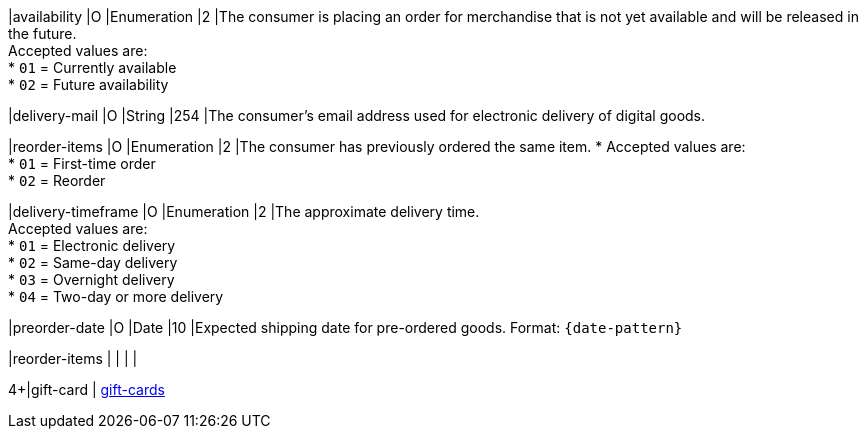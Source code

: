 // This include file requires the shortcut {listname} in the link, as this include file is used in different environments.
// The shortcut guarantees that the target of the link remains in the current environment.

|availability
|O
|Enumeration
|2
|The consumer is placing an order for merchandise that is not yet available and will be released in the future. +
Accepted values are: +
* ``01`` = Currently available +
* ``02`` = Future availability

//-

|delivery-mail
|O
|String
|254
|The consumer's email address used for electronic delivery of digital goods.

|reorder-items
|O
|Enumeration
|2
|The consumer has previously ordered the same item. *
Accepted values are: +
* ``01`` = First-time order +
* ``02`` = Reorder

//-

|delivery-timeframe
|O
|Enumeration
|2
|The approximate delivery time. +
Accepted values are: +
* ``01`` = Electronic delivery +
* ``02`` = Same-day delivery +
* ``03`` = Overnight delivery +
* ``04`` = Two-day or more delivery

//-

|preorder-date
|O
|Date
|10
|Expected shipping date for pre-ordered goods. Format: ``{date-pattern}``

|reorder-items
|
|
|
|

4+|gift-card
| <<CC_Fields_{listname}_request_giftcards, gift-cards>>
